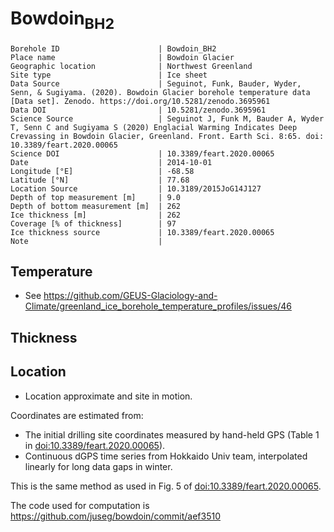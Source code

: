* Bowdoin_BH2

#+NAME: ingest_meta
#+BEGIN_SRC bash :results verbatim :exports results
cat meta.bsv | sed 's/|/@| /' | column -s"@" -t
#+END_SRC

#+RESULTS: ingest_meta
#+begin_example
Borehole ID                      | Bowdoin_BH2
Place name                       | Bowdoin Glacier
Geographic location              | Northwest Greenland
Site type                        | Ice sheet
Data Source                      | Seguinot, Funk, Bauder, Wyder, Senn, & Sugiyama. (2020). Bowdoin Glacier borehole temperature data [Data set]. Zenodo. https://doi.org/10.5281/zenodo.3695961
Data DOI                         | 10.5281/zenodo.3695961
Science Source                   | Seguinot J, Funk M, Bauder A, Wyder T, Senn C and Sugiyama S (2020) Englacial Warming Indicates Deep Crevassing in Bowdoin Glacier, Greenland. Front. Earth Sci. 8:65. doi: 10.3389/feart.2020.00065
Science DOI                      | 10.3389/feart.2020.00065
Date                             | 2014-10-01
Longitude [°E]                   | -68.58
Latitude [°N]                    | 77.68
Location Source                  | 10.3189/2015JoG14J127 
Depth of top measurement [m]     | 9.0
Depth of bottom measurement [m]  | 262
Ice thickness [m]                | 262
Coverage [% of thickness]        | 97
Ice thickness source             | 10.3389/feart.2020.00065
Note                             | 
#+end_example

** Temperature

+ See https://github.com/GEUS-Glaciology-and-Climate/greenland_ice_borehole_temperature_profiles/issues/46

** Thickness

** Location

+ Location approximate and site in motion.

Coordinates are estimated from:
+ The initial drilling site coordinates measured by hand-held GPS (Table 1 in doi:10.3389/feart.2020.00065).
+ Continuous dGPS time series from Hokkaido Univ team, interpolated linearly for long data gaps in winter.

This is the same method as used in Fig. 5 of doi:10.3389/feart.2020.00065.

The code used for computation is https://github.com/juseg/bowdoin/commit/aef3510

** Data                                                 :noexport:

#+NAME: ingest_data
#+BEGIN_SRC bash :exports results
cat data.csv | sort -t, -n -k1
#+END_SRC

#+RESULTS: ingest_data
|                 d |                    t |
| 8.559999999999999 |   -7.218972026171953 |
|             28.56 |   -2.472746204050607 |
|             48.56 |   -3.741665343915274 |
| 68.55999999999999 |   -5.077302573388848 |
| 88.55999999999999 |   -5.763261277974561 |
|            108.56 |   -5.980415083369564 |
|            118.56 |   -5.919788599597749 |
|            138.56 |    -5.93513192733191 |
|            158.56 |   -5.823162745014667 |
|            178.56 |   -5.257657113698826 |
|            198.56 |   -4.615924572957764 |
|            218.56 |   -3.427487258510253 |
|            238.56 |  -2.0278599740498353 |
|            258.56 |  -0.7203667125076594 |
|             262.0 | -0.22643182429437758 |


